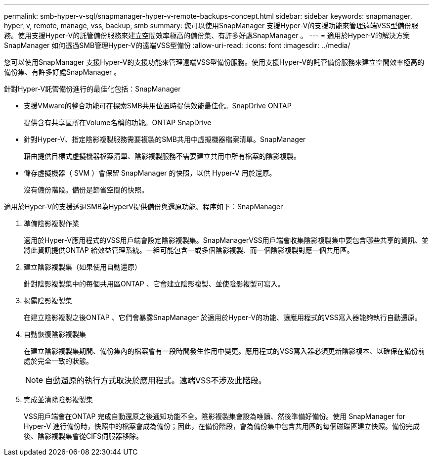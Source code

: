 ---
permalink: smb-hyper-v-sql/snapmanager-hyper-v-remote-backups-concept.html 
sidebar: sidebar 
keywords: snapmanager, hyper, v, remote, manage, vss, backup, smb 
summary: 您可以使用SnapManager 支援Hyper-V的支援功能來管理遠端VSS型備份服務。使用支援Hyper-V的託管備份服務來建立空間效率極高的備份集、有許多好處SnapManager 。 
---
= 適用於Hyper-V的解決方案SnapManager 如何透過SMB管理Hyper-V的遠端VSS型備份
:allow-uri-read: 
:icons: font
:imagesdir: ../media/


[role="lead"]
您可以使用SnapManager 支援Hyper-V的支援功能來管理遠端VSS型備份服務。使用支援Hyper-V的託管備份服務來建立空間效率極高的備份集、有許多好處SnapManager 。

針對Hyper-V託管備份進行的最佳化包括：SnapManager

* 支援VMware的整合功能可在探索SMB共用位置時提供效能最佳化。SnapDrive ONTAP
+
提供含有共享區所在Volume名稱的功能。ONTAP SnapDrive

* 針對Hyper-V、指定陰影複製服務需要複製的SMB共用中虛擬機器檔案清單。SnapManager
+
藉由提供目標式虛擬機器檔案清單、陰影複製服務不需要建立共用中所有檔案的陰影複製。

* 儲存虛擬機器（ SVM ）會保留 SnapManager 的快照，以供 Hyper-V 用於還原。
+
沒有備份階段。備份是節省空間的快照。



適用於Hyper-V的支援透過SMB為HyperV提供備份與還原功能、程序如下：SnapManager

. 準備陰影複製作業
+
適用於Hyper-V應用程式的VSS用戶端會設定陰影複製集。SnapManagerVSS用戶端會收集陰影複製集中要包含哪些共享的資訊、並將此資訊提供ONTAP 給效益管理系統。一組可能包含一或多個陰影複製、而一個陰影複製對應一個共用區。

. 建立陰影複製集（如果使用自動還原）
+
針對陰影複製集中的每個共用區ONTAP 、它會建立陰影複製、並使陰影複製可寫入。

. 揭露陰影複製集
+
在建立陰影複製之後ONTAP 、它們會暴露SnapManager 於適用於Hyper-V的功能、讓應用程式的VSS寫入器能夠執行自動還原。

. 自動恢復陰影複製集
+
在建立陰影複製集期間、備份集內的檔案會有一段時間發生作用中變更。應用程式的VSS寫入器必須更新陰影複本、以確保在備份前處於完全一致的狀態。

+
[NOTE]
====
自動還原的執行方式取決於應用程式。遠端VSS不涉及此階段。

====
. 完成並清除陰影複製集
+
VSS用戶端會在ONTAP 完成自動還原之後通知功能不全。陰影複製集會設為唯讀、然後準備好備份。使用 SnapManager for Hyper-V 進行備份時，快照中的檔案會成為備份；因此，在備份階段，會為備份集中包含共用區的每個磁碟區建立快照。備份完成後、陰影複製集會從CIFS伺服器移除。


